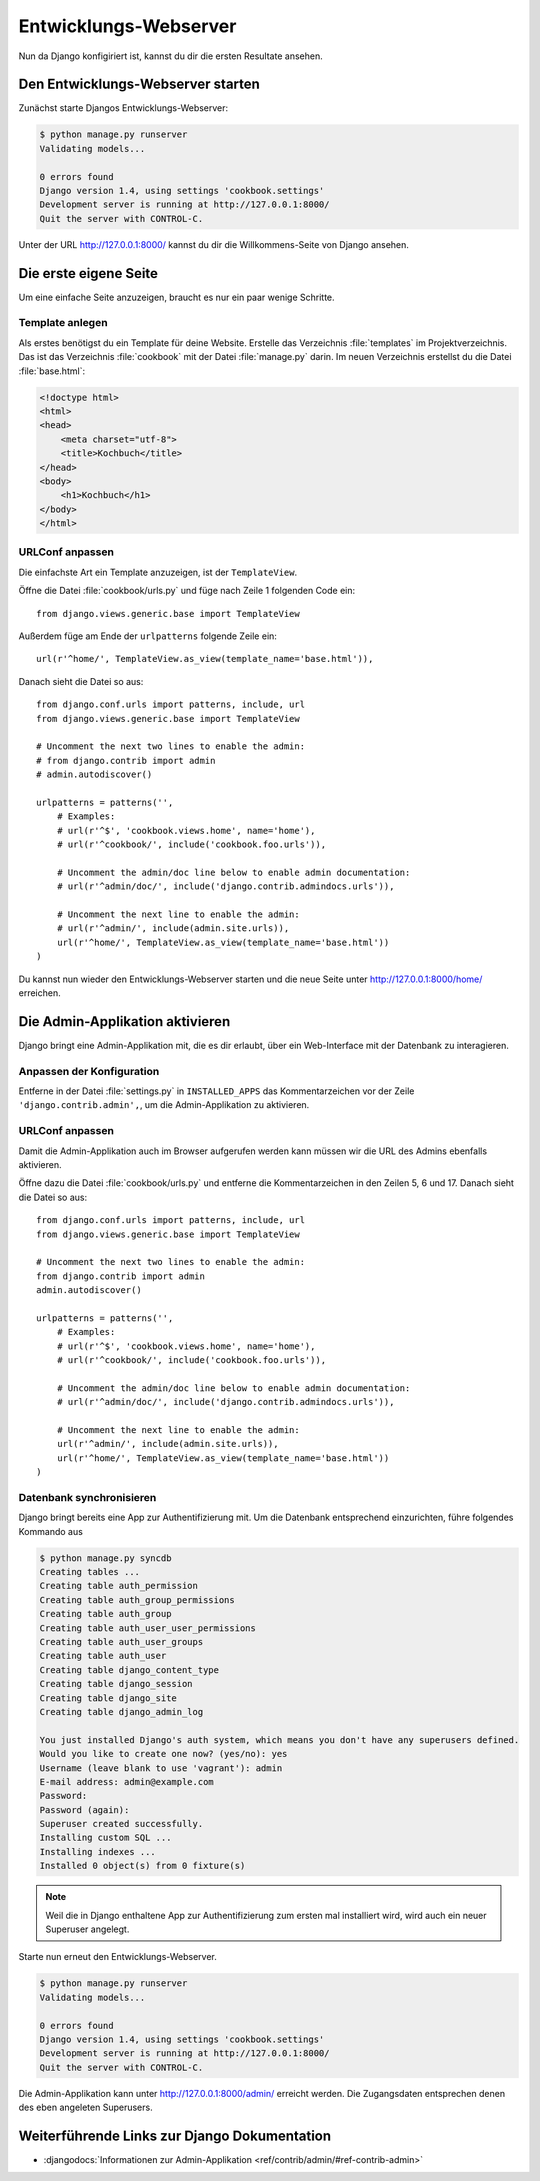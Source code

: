 Entwicklungs-Webserver
**********************

Nun da Django konfigiriert ist, kannst du dir die ersten Resultate ansehen.

Den Entwicklungs-Webserver starten
==================================

Zunächst starte Djangos Entwicklungs-Webserver:

.. code-block:: bash

    $ python manage.py runserver
    Validating models...

    0 errors found
    Django version 1.4, using settings 'cookbook.settings'
    Development server is running at http://127.0.0.1:8000/
    Quit the server with CONTROL-C.

Unter der URL http://127.0.0.1:8000/ kannst du dir die Willkommens-Seite von Django ansehen.

Die erste eigene Seite
======================

Um eine einfache Seite anzuzeigen, braucht es nur ein paar wenige Schritte.

Template anlegen
----------------

Als erstes benötigst du ein Template für deine Website. Erstelle das Verzeichnis :file:`templates` im Projektverzeichnis. Das ist das Verzeichnis :file:`cookbook` mit der Datei :file:`manage.py` darin. Im neuen Verzeichnis erstellst du die Datei :file:`base.html`:

.. code-block:: html+django

    <!doctype html>
    <html>
    <head>
        <meta charset="utf-8">
    	<title>Kochbuch</title>
    </head>
    <body>
        <h1>Kochbuch</h1>
    </body>
    </html>

URLConf anpassen
----------------

Die einfachste Art ein Template anzuzeigen, ist der ``TemplateView``. 

Öffne die Datei :file:`cookbook/urls.py` und füge nach Zeile 1 folgenden Code ein::

    from django.views.generic.base import TemplateView

Außerdem füge am Ende der ``urlpatterns`` folgende Zeile ein::

    url(r'^home/', TemplateView.as_view(template_name='base.html')),

Danach sieht die Datei so aus::

    from django.conf.urls import patterns, include, url
    from django.views.generic.base import TemplateView

    # Uncomment the next two lines to enable the admin:
    # from django.contrib import admin
    # admin.autodiscover()

    urlpatterns = patterns('',
        # Examples:
        # url(r'^$', 'cookbook.views.home', name='home'),
        # url(r'^cookbook/', include('cookbook.foo.urls')),

        # Uncomment the admin/doc line below to enable admin documentation:
        # url(r'^admin/doc/', include('django.contrib.admindocs.urls')),

        # Uncomment the next line to enable the admin:
        # url(r'^admin/', include(admin.site.urls)),
        url(r'^home/', TemplateView.as_view(template_name='base.html'))
    )

Du kannst nun wieder den Entwicklungs-Webserver starten und die neue Seite unter http://127.0.0.1:8000/home/ erreichen.


Die Admin-Applikation aktivieren
================================

Django bringt eine Admin-Applikation mit, die es dir erlaubt, über ein Web-Interface mit der Datenbank zu interagieren.

Anpassen der Konfiguration
--------------------------

Entferne in der Datei :file:`settings.py` in ``INSTALLED_APPS`` das
Kommentarzeichen vor der Zeile ``'django.contrib.admin',``, um die
Admin-Applikation zu aktivieren.

URLConf anpassen
----------------

Damit die Admin-Applikation auch im Browser aufgerufen werden kann müssen wir
die URL des Admins ebenfalls aktivieren.

Öffne dazu die Datei :file:`cookbook/urls.py` und entferne die
Kommentarzeichen in den Zeilen 5, 6 und 17. Danach sieht die Datei so aus::

    from django.conf.urls import patterns, include, url
    from django.views.generic.base import TemplateView

    # Uncomment the next two lines to enable the admin:
    from django.contrib import admin
    admin.autodiscover()

    urlpatterns = patterns('',
        # Examples:
        # url(r'^$', 'cookbook.views.home', name='home'),
        # url(r'^cookbook/', include('cookbook.foo.urls')),

        # Uncomment the admin/doc line below to enable admin documentation:
        # url(r'^admin/doc/', include('django.contrib.admindocs.urls')),

        # Uncomment the next line to enable the admin:
        url(r'^admin/', include(admin.site.urls)),
        url(r'^home/', TemplateView.as_view(template_name='base.html'))
    )

Datenbank synchronisieren
-------------------------

Django bringt bereits eine App zur Authentifizierung mit. Um die Datenbank entsprechend einzurichten, führe folgendes Kommando aus

.. code-block:: bash

    $ python manage.py syncdb
    Creating tables ...
    Creating table auth_permission
    Creating table auth_group_permissions
    Creating table auth_group
    Creating table auth_user_user_permissions
    Creating table auth_user_groups
    Creating table auth_user
    Creating table django_content_type
    Creating table django_session
    Creating table django_site
    Creating table django_admin_log

    You just installed Django's auth system, which means you don't have any superusers defined.
    Would you like to create one now? (yes/no): yes
    Username (leave blank to use 'vagrant'): admin
    E-mail address: admin@example.com
    Password:
    Password (again):
    Superuser created successfully.
    Installing custom SQL ...
    Installing indexes ...
    Installed 0 object(s) from 0 fixture(s)

..  note::

    Weil die in Django enthaltene App zur Authentifizierung zum ersten mal
    installiert wird, wird auch ein neuer Superuser angelegt.

Starte nun erneut den Entwicklungs-Webserver.

.. code-block:: bash

    $ python manage.py runserver
    Validating models...

    0 errors found
    Django version 1.4, using settings 'cookbook.settings'
    Development server is running at http://127.0.0.1:8000/
    Quit the server with CONTROL-C.

Die Admin-Applikation kann unter http://127.0.0.1:8000/admin/ erreicht werden. Die Zugangsdaten entsprechen denen des eben angeleten Superusers.

Weiterführende Links zur Django Dokumentation
=============================================

* :djangodocs:`Informationen zur Admin-Applikation <ref/contrib/admin/#ref-contrib-admin>`

